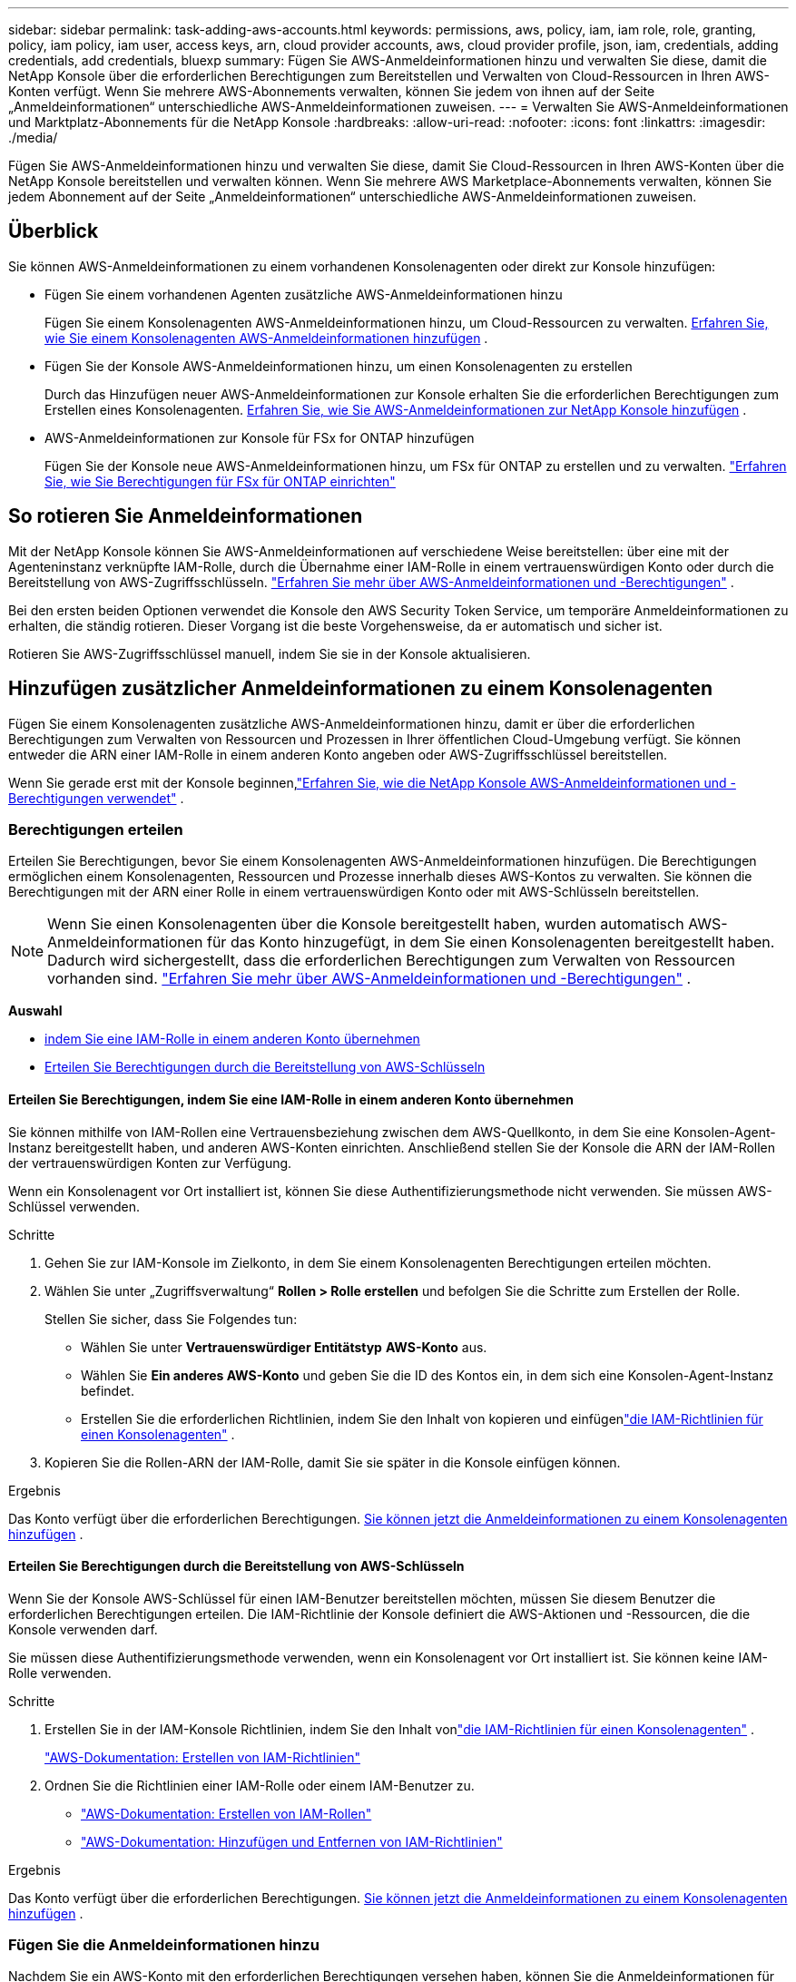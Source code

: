 ---
sidebar: sidebar 
permalink: task-adding-aws-accounts.html 
keywords: permissions, aws, policy, iam, iam role, role, granting, policy, iam policy, iam user, access keys, arn, cloud provider accounts, aws, cloud provider profile, json, iam, credentials, adding credentials, add credentials, bluexp 
summary: Fügen Sie AWS-Anmeldeinformationen hinzu und verwalten Sie diese, damit die NetApp Konsole über die erforderlichen Berechtigungen zum Bereitstellen und Verwalten von Cloud-Ressourcen in Ihren AWS-Konten verfügt.  Wenn Sie mehrere AWS-Abonnements verwalten, können Sie jedem von ihnen auf der Seite „Anmeldeinformationen“ unterschiedliche AWS-Anmeldeinformationen zuweisen. 
---
= Verwalten Sie AWS-Anmeldeinformationen und Marktplatz-Abonnements für die NetApp Konsole
:hardbreaks:
:allow-uri-read: 
:nofooter: 
:icons: font
:linkattrs: 
:imagesdir: ./media/


[role="lead"]
Fügen Sie AWS-Anmeldeinformationen hinzu und verwalten Sie diese, damit Sie Cloud-Ressourcen in Ihren AWS-Konten über die NetApp Konsole bereitstellen und verwalten können.  Wenn Sie mehrere AWS Marketplace-Abonnements verwalten, können Sie jedem Abonnement auf der Seite „Anmeldeinformationen“ unterschiedliche AWS-Anmeldeinformationen zuweisen.



== Überblick

Sie können AWS-Anmeldeinformationen zu einem vorhandenen Konsolenagenten oder direkt zur Konsole hinzufügen:

* Fügen Sie einem vorhandenen Agenten zusätzliche AWS-Anmeldeinformationen hinzu
+
Fügen Sie einem Konsolenagenten AWS-Anmeldeinformationen hinzu, um Cloud-Ressourcen zu verwalten. <<add-aws-credentials-agent-creation,Erfahren Sie, wie Sie einem Konsolenagenten AWS-Anmeldeinformationen hinzufügen>> .

* Fügen Sie der Konsole AWS-Anmeldeinformationen hinzu, um einen Konsolenagenten zu erstellen
+
Durch das Hinzufügen neuer AWS-Anmeldeinformationen zur Konsole erhalten Sie die erforderlichen Berechtigungen zum Erstellen eines Konsolenagenten. <<add-aws-credentials-agent-creation,Erfahren Sie, wie Sie AWS-Anmeldeinformationen zur NetApp Konsole hinzufügen>> .

* AWS-Anmeldeinformationen zur Konsole für FSx for ONTAP hinzufügen
+
Fügen Sie der Konsole neue AWS-Anmeldeinformationen hinzu, um FSx für ONTAP zu erstellen und zu verwalten. https://docs.netapp.com/us-en/storage-management-fsx-ontap/requirements/task-setting-up-permissions-fsx.html["Erfahren Sie, wie Sie Berechtigungen für FSx für ONTAP einrichten"^]





== So rotieren Sie Anmeldeinformationen

Mit der NetApp Konsole können Sie AWS-Anmeldeinformationen auf verschiedene Weise bereitstellen: über eine mit der Agenteninstanz verknüpfte IAM-Rolle, durch die Übernahme einer IAM-Rolle in einem vertrauenswürdigen Konto oder durch die Bereitstellung von AWS-Zugriffsschlüsseln. link:concept-accounts-aws.html["Erfahren Sie mehr über AWS-Anmeldeinformationen und -Berechtigungen"] .

Bei den ersten beiden Optionen verwendet die Konsole den AWS Security Token Service, um temporäre Anmeldeinformationen zu erhalten, die ständig rotieren.  Dieser Vorgang ist die beste Vorgehensweise, da er automatisch und sicher ist.

Rotieren Sie AWS-Zugriffsschlüssel manuell, indem Sie sie in der Konsole aktualisieren.



== Hinzufügen zusätzlicher Anmeldeinformationen zu einem Konsolenagenten

Fügen Sie einem Konsolenagenten zusätzliche AWS-Anmeldeinformationen hinzu, damit er über die erforderlichen Berechtigungen zum Verwalten von Ressourcen und Prozessen in Ihrer öffentlichen Cloud-Umgebung verfügt.  Sie können entweder die ARN einer IAM-Rolle in einem anderen Konto angeben oder AWS-Zugriffsschlüssel bereitstellen.

Wenn Sie gerade erst mit der Konsole beginnen,link:concept-accounts-aws.html["Erfahren Sie, wie die NetApp Konsole AWS-Anmeldeinformationen und -Berechtigungen verwendet"] .



=== Berechtigungen erteilen

Erteilen Sie Berechtigungen, bevor Sie einem Konsolenagenten AWS-Anmeldeinformationen hinzufügen.  Die Berechtigungen ermöglichen einem Konsolenagenten, Ressourcen und Prozesse innerhalb dieses AWS-Kontos zu verwalten.  Sie können die Berechtigungen mit der ARN einer Rolle in einem vertrauenswürdigen Konto oder mit AWS-Schlüsseln bereitstellen.


NOTE: Wenn Sie einen Konsolenagenten über die Konsole bereitgestellt haben, wurden automatisch AWS-Anmeldeinformationen für das Konto hinzugefügt, in dem Sie einen Konsolenagenten bereitgestellt haben.  Dadurch wird sichergestellt, dass die erforderlichen Berechtigungen zum Verwalten von Ressourcen vorhanden sind. link:concept-accounts-aws.html["Erfahren Sie mehr über AWS-Anmeldeinformationen und -Berechtigungen"] .

*Auswahl*

* <<Erteilen Sie Berechtigungen, indem Sie eine IAM-Rolle in einem anderen Konto übernehmen>>
* <<Erteilen Sie Berechtigungen durch die Bereitstellung von AWS-Schlüsseln>>




==== Erteilen Sie Berechtigungen, indem Sie eine IAM-Rolle in einem anderen Konto übernehmen

Sie können mithilfe von IAM-Rollen eine Vertrauensbeziehung zwischen dem AWS-Quellkonto, in dem Sie eine Konsolen-Agent-Instanz bereitgestellt haben, und anderen AWS-Konten einrichten.  Anschließend stellen Sie der Konsole die ARN der IAM-Rollen der vertrauenswürdigen Konten zur Verfügung.

Wenn ein Konsolenagent vor Ort installiert ist, können Sie diese Authentifizierungsmethode nicht verwenden.  Sie müssen AWS-Schlüssel verwenden.

.Schritte
. Gehen Sie zur IAM-Konsole im Zielkonto, in dem Sie einem Konsolenagenten Berechtigungen erteilen möchten.
. Wählen Sie unter „Zugriffsverwaltung“ *Rollen > Rolle erstellen* und befolgen Sie die Schritte zum Erstellen der Rolle.
+
Stellen Sie sicher, dass Sie Folgendes tun:

+
** Wählen Sie unter *Vertrauenswürdiger Entitätstyp* *AWS-Konto* aus.
** Wählen Sie *Ein anderes AWS-Konto* und geben Sie die ID des Kontos ein, in dem sich eine Konsolen-Agent-Instanz befindet.
** Erstellen Sie die erforderlichen Richtlinien, indem Sie den Inhalt von kopieren und einfügenlink:reference-permissions-aws.html["die IAM-Richtlinien für einen Konsolenagenten"] .


. Kopieren Sie die Rollen-ARN der IAM-Rolle, damit Sie sie später in die Konsole einfügen können.


.Ergebnis
Das Konto verfügt über die erforderlichen Berechtigungen. <<add-the-credentials,Sie können jetzt die Anmeldeinformationen zu einem Konsolenagenten hinzufügen>> .



==== Erteilen Sie Berechtigungen durch die Bereitstellung von AWS-Schlüsseln

Wenn Sie der Konsole AWS-Schlüssel für einen IAM-Benutzer bereitstellen möchten, müssen Sie diesem Benutzer die erforderlichen Berechtigungen erteilen.  Die IAM-Richtlinie der Konsole definiert die AWS-Aktionen und -Ressourcen, die die Konsole verwenden darf.

Sie müssen diese Authentifizierungsmethode verwenden, wenn ein Konsolenagent vor Ort installiert ist.  Sie können keine IAM-Rolle verwenden.

.Schritte
. Erstellen Sie in der IAM-Konsole Richtlinien, indem Sie den Inhalt vonlink:reference-permissions-aws.html["die IAM-Richtlinien für einen Konsolenagenten"] .
+
https://docs.aws.amazon.com/IAM/latest/UserGuide/access_policies_create.html["AWS-Dokumentation: Erstellen von IAM-Richtlinien"^]

. Ordnen Sie die Richtlinien einer IAM-Rolle oder einem IAM-Benutzer zu.
+
** https://docs.aws.amazon.com/IAM/latest/UserGuide/id_roles_create.html["AWS-Dokumentation: Erstellen von IAM-Rollen"^]
** https://docs.aws.amazon.com/IAM/latest/UserGuide/access_policies_manage-attach-detach.html["AWS-Dokumentation: Hinzufügen und Entfernen von IAM-Richtlinien"^]




.Ergebnis
Das Konto verfügt über die erforderlichen Berechtigungen. <<add-the-credentials,Sie können jetzt die Anmeldeinformationen zu einem Konsolenagenten hinzufügen>> .



=== Fügen Sie die Anmeldeinformationen hinzu

Nachdem Sie ein AWS-Konto mit den erforderlichen Berechtigungen versehen haben, können Sie die Anmeldeinformationen für dieses Konto einem vorhandenen Agenten hinzufügen.  Dadurch können Sie Cloud Volumes ONTAP -Systeme in diesem Konto mit demselben Agenten starten.

 New credentials in your cloud provider may take a few minutes to become available. Then, add the credentials.
.Schritte
. Wählen Sie über die obere Navigationsleiste einen Konsolenagenten aus, dem Sie Anmeldeinformationen hinzufügen möchten.
. Wählen Sie in der linken Navigationsleiste *Administration > Anmeldeinformationen*.
. Wählen Sie auf der Seite *Anmeldeinformationen der Organisation* die Option *Anmeldeinformationen hinzufügen* aus und folgen Sie den Schritten des Assistenten.
+
.. *Speicherort der Anmeldeinformationen*: Wählen Sie *Amazon Web Services > Agent*.
.. *Anmeldeinformationen definieren*: Geben Sie den ARN (Amazon Resource Name) einer vertrauenswürdigen IAM-Rolle an oder geben Sie einen AWS-Zugriffsschlüssel und einen geheimen Schlüssel ein.
.. *Marketplace-Abonnement*: Verknüpfen Sie ein Marketplace-Abonnement mit diesen Anmeldeinformationen, indem Sie sich jetzt anmelden oder ein vorhandenes Abonnement auswählen.
+
Um Dienste mit einem Stundensatz (PAYGO) oder mit einem Jahresvertrag zu bezahlen, müssen Sie AWS-Anmeldeinformationen mit Ihrem AWS Marketplace-Abonnement verknüpfen.

.. *Überprüfen*: Bestätigen Sie die Angaben zu den neuen Anmeldeinformationen und wählen Sie *Hinzufügen*.




.Ergebnis
Sie können jetzt auf der Seite „Details und Anmeldeinformationen“ zu einem anderen Satz von Anmeldeinformationen wechseln, wenn Sie der Konsole ein System hinzufügen.

image:screenshot_accounts_switch_aws.png["Ein Screenshot, der die Auswahl zwischen Cloud-Anbieterkonten zeigt, nachdem Sie auf der Seite „Details und Anmeldeinformationen“ die Option „Konto wechseln“ ausgewählt haben."]



== Fügen Sie der Konsole Anmeldeinformationen zum Erstellen eines Konsolenagenten hinzu

Fügen Sie AWS-Anmeldeinformationen hinzu, indem Sie die ARN einer IAM-Rolle angeben, die die zum Erstellen eines Konsolenagenten erforderlichen Berechtigungen erteilt.  Sie können diese Anmeldeinformationen beim Erstellen eines neuen Agenten auswählen.



=== Einrichten der IAM-Rolle

Richten Sie eine IAM-Rolle ein, die es der NetApp Console-Software als Serviceebene (SaaS) ermöglicht, die Rolle zu übernehmen.

.Schritte
. Gehen Sie zur IAM-Konsole im Zielkonto.
. Wählen Sie unter „Zugriffsverwaltung“ *Rollen > Rolle erstellen* und befolgen Sie die Schritte zum Erstellen der Rolle.
+
Stellen Sie sicher, dass Sie Folgendes tun:

+
** Wählen Sie unter *Vertrauenswürdiger Entitätstyp* *AWS-Konto* aus.
** Wählen Sie *Ein anderes AWS-Konto* und geben Sie die ID der NetApp Console SaaS ein: 952013314444
** Bearbeiten Sie speziell für Amazon FSx for NetApp ONTAP die Richtlinie *Vertrauensbeziehungen*, um "AWS": "arn:aws:iam::952013314444:root" einzuschließen.
+
Die Richtlinie sollte beispielsweise folgendermaßen aussehen:

+
[source, JSON]
----
{
  "Version": "2012-10-17",
  "Statement": [
    {
      "Effect": "Allow",
      "Principal": {
        "AWS": "arn:aws:iam::952013314444:root",
        "Service": "ec2.amazonaws.com"
      },
      "Action": "sts:AssumeRole"
    }
  ]
}
----
+
Siehe link:https://docs.aws.amazon.com/IAM/latest/UserGuide/access_policies-cross-account-resource-access.html["AWS Identity and Access Management (IAM)-Dokumentation"^] für weitere Informationen zum kontoübergreifenden Ressourcenzugriff in IAM.

** Erstellen Sie eine Richtlinie, die die zum Erstellen eines Konsolenagenten erforderlichen Berechtigungen enthält.
+
*** https://docs.netapp.com/us-en/storage-management-fsx-ontap/requirements/task-setting-up-permissions-fsx.html["Anzeigen der für FSx for ONTAP erforderlichen Berechtigungen"^]
*** link:task-install-agent-aws-console.html#aws-permissions-agent["Anzeigen der Agent-Bereitstellungsrichtlinie"]




. Kopieren Sie die Rollen-ARN der IAM-Rolle, damit Sie sie im nächsten Schritt in die Konsole einfügen können.


.Ergebnis
Die IAM-Rolle verfügt jetzt über die erforderlichen Berechtigungen. <<add-the-credentials-2,Sie können es jetzt zur Konsole hinzufügen>> .



=== Fügen Sie die Anmeldeinformationen hinzu

Nachdem Sie die IAM-Rolle mit den erforderlichen Berechtigungen ausgestattet haben, fügen Sie die Rollen-ARN zur Konsole hinzu.

.Bevor Sie beginnen
Wenn Sie die IAM-Rolle gerade erst erstellt haben, kann es einige Minuten dauern, bis sie zur Verwendung verfügbar ist.  Warten Sie einige Minuten, bevor Sie die Anmeldeinformationen zur Konsole hinzufügen.

.Schritte
. Wählen Sie *Administration > Anmeldeinformationen*.
+
image:screenshot-settings-icon-organization.png["Ein Screenshot, der das Einstellungssymbol oben rechts in der Konsole zeigt."]

. Wählen Sie auf der Seite *Anmeldeinformationen der Organisation* oder *Anmeldeinformationen des Kontos* die Option *Anmeldeinformationen hinzufügen* aus und folgen Sie den Schritten des Assistenten.
+
.. *Speicherort der Anmeldeinformationen*: Wählen Sie *Amazon Web Services > NetApp Konsole*.
.. *Anmeldeinformationen definieren*: Geben Sie den ARN (Amazon Resource Name) der IAM-Rolle an.
.. *Überprüfen*: Bestätigen Sie die Angaben zu den neuen Anmeldeinformationen und wählen Sie *Hinzufügen*.






== Anmeldeinformationen zur Konsole für Amazon FSx for ONTAP hinzufügen

Einzelheiten finden Sie im https://docs.netapp.com/us-en/storage-management-fsx-ontap/requirements/task-setting-up-permissions-fsx.html["die Konsolendokumentation für Amazon FSx for ONTAP"^]



== Konfigurieren eines AWS-Abonnements

Nachdem Sie Ihre AWS-Anmeldeinformationen hinzugefügt haben, können Sie mit diesen Anmeldeinformationen ein AWS Marketplace-Abonnement konfigurieren.  Mit dem Abonnement können Sie Cloud Volumes ONTAP auf Stundenbasis (PAYGO) oder über einen Jahresvertrag bezahlen und weitere Datendienste nutzen.

Es gibt zwei Szenarien, in denen Sie ein AWS Marketplace-Abonnement konfigurieren können, nachdem Sie die Anmeldeinformationen bereits hinzugefügt haben:

* Sie haben beim ersten Hinzufügen der Anmeldeinformationen kein Abonnement konfiguriert.
* Sie möchten das AWS Marketplace-Abonnement ändern, das für die AWS-Anmeldeinformationen konfiguriert ist.
+
Durch das Ersetzen des aktuellen Marktplatzabonnements durch ein neues Abonnement wird das Marktplatzabonnement für alle vorhandenen Cloud Volumes ONTAP Systeme und alle neuen Systeme geändert.



.Bevor Sie beginnen
Sie müssen einen Konsolenagenten erstellen, bevor Sie ein Abonnement konfigurieren können. link:concept-agents.html#agent-installation["Erfahren Sie, wie Sie einen Konsolenagenten erstellen"] .

Das folgende Video zeigt die Schritte zum Abonnieren von NetApp Intelligent Services vom AWS Marketplace:

.Abonnieren Sie NetApp Intelligent Services vom AWS Marketplace
video::096e1740-d115-44cf-8c27-b051011611eb[panopto]
.Schritte
. Wählen Sie *Administration > Anmeldeinformationen*.
. Wählen Sie *Anmeldeinformationen der Organisation* aus.
. Wählen Sie das Aktionsmenü für einen Satz von Anmeldeinformationen aus, die einem Konsolenagenten zugeordnet sind, und wählen Sie dann *Abonnement konfigurieren*.
+
Sie müssen Anmeldeinformationen auswählen, die einem Konsolenagenten zugeordnet sind.  Sie können ein Marktplatzabonnement nicht mit Anmeldeinformationen verknüpfen, die mit der NetApp Konsole verknüpft sind.

+
image:screenshot_aws_configure_subscription.png["Ein Screenshot des Aktionsmenüs für einen Satz vorhandener Anmeldeinformationen."]

. Um die Anmeldeinformationen mit einem vorhandenen Abonnement zu verknüpfen, wählen Sie das Abonnement aus der Dropdown-Liste aus und wählen Sie *Konfigurieren*.
. Um die Anmeldeinformationen einem neuen Abonnement zuzuordnen, wählen Sie *Abonnement hinzufügen > Fortfahren* und folgen Sie den Schritten im AWS Marketplace:
+
.. Wählen Sie *Kaufoptionen anzeigen*.
.. Wählen Sie *Abonnieren*.
.. Wählen Sie *Konto einrichten*.
+
Sie werden zur NetApp Konsole weitergeleitet.

.. Auf der Seite *Abonnementzuweisung*:
+
*** Wählen Sie die Konsolenorganisationen oder -konten aus, mit denen Sie dieses Abonnement verknüpfen möchten.
*** Wählen Sie im Feld *Vorhandenes Abonnement ersetzen* aus, ob Sie das vorhandene Abonnement für eine Organisation oder ein Konto automatisch durch dieses neue Abonnement ersetzen möchten.
+
Die Konsole ersetzt das vorhandene Abonnement für alle Anmeldeinformationen in der Organisation oder im Konto durch dieses neue Abonnement.  Wenn ein Satz von Anmeldeinformationen nie mit einem Abonnement verknüpft war, wird dieses neue Abonnement nicht mit diesen Anmeldeinformationen verknüpft.

+
Für alle anderen Organisationen oder Konten müssen Sie das Abonnement manuell zuordnen, indem Sie diese Schritte wiederholen.

*** Wählen Sie *Speichern*.








== Verknüpfen Sie ein vorhandenes Abonnement mit Ihrer Organisation oder Ihrem Konto

Wenn Sie sich beim AWS Marketplace anmelden, besteht der letzte Schritt im Prozess darin, das Abonnement Ihrer Organisation zuzuordnen.  Wenn Sie diesen Schritt nicht abgeschlossen haben, können Sie das Abonnement nicht mit Ihrer Organisation oder Ihrem Konto verwenden.

* link:concept-modes.html["Erfahren Sie mehr über die Bereitstellungsmodi der Konsole"]
* link:concept-identity-and-access-management.html["Erfahren Sie mehr über die Identitäts- und Zugriffsverwaltung der Konsole"]


Führen Sie die folgenden Schritte aus, wenn Sie NetApp Intelligent Data Services vom AWS Marketplace abonniert haben, aber den Schritt zum Verknüpfen des Abonnements mit Ihrem Konto verpasst haben.

.Schritte
. Bestätigen Sie, dass Sie Ihr Abonnement nicht mit Ihrer Konsolenorganisation oder Ihrem Konsolenkonto verknüpft haben.
+
.. Wählen Sie im Navigationsmenü *Administration > Lizenzen und Abonnements*.
.. Wählen Sie *Abonnements* aus.
.. Stellen Sie sicher, dass Ihr Abonnement nicht angezeigt wird.
+
Sie sehen nur die Abonnements, die mit der Organisation oder dem Konto verknüpft sind, das Sie gerade anzeigen.  Wenn Ihr Abonnement nicht angezeigt wird, fahren Sie mit den folgenden Schritten fort.



. Melden Sie sich bei der AWS-Konsole an und navigieren Sie zu *AWS Marketplace-Abonnements*.
. Suchen Sie das Abonnement.
+
image:screenshot-aws-marketplace-bluexp-subscription.png["Ein Screenshot des AWS Marketplace, der ein NetApp -Abonnement zeigt."]

. Wählen Sie *Produkt einrichten*.
+
Die Abonnementangebotsseite sollte in einem neuen Browser-Tab oder -Fenster geladen werden.

. Wählen Sie *Konto einrichten*.
+
image:screenshot-aws-marketplace-set-up-account.png["Ein Screenshot des AWS Marketplace, der ein NetApp -Abonnement und die Option „Konto einrichten“ zeigt, die oben rechts auf der Seite angezeigt wird."]

+
Die Seite *Abonnementzuweisung* auf netapp.com sollte in einem neuen Browser-Tab oder -Fenster geladen werden.

+
Beachten Sie, dass Sie möglicherweise zuerst aufgefordert werden, sich bei der Konsole anzumelden.

. Auf der Seite *Abonnementzuweisung*:
+
** Wählen Sie die Konsolenorganisationen oder -konten aus, mit denen Sie dieses Abonnement verknüpfen möchten.
** Wählen Sie im Feld *Vorhandenes Abonnement ersetzen* aus, ob Sie das vorhandene Abonnement für eine Organisation oder ein Konto automatisch durch dieses neue Abonnement ersetzen möchten.
+
Die Konsole ersetzt das vorhandene Abonnement für alle Anmeldeinformationen in der Organisation oder im Konto durch dieses neue Abonnement.  Wenn ein Satz von Anmeldeinformationen nie mit einem Abonnement verknüpft war, wird dieses neue Abonnement nicht mit diesen Anmeldeinformationen verknüpft.

+
Für alle anderen Organisationen oder Konten müssen Sie das Abonnement manuell zuordnen, indem Sie diese Schritte wiederholen.

+
image:screenshot-subscription-assignment.png["Ein Screenshot der Seite „Abonnementzuweisung“, auf der Sie die Organisationen auswählen können, die diesem Abonnement zugeordnet werden sollen."]



. Bestätigen Sie, dass das Abonnement mit Ihrer Organisation oder Ihrem Konto verknüpft ist.
+
.. Wählen Sie im Navigationsmenü *Administration > Lizenzen und Abonnements*.
.. Wählen Sie *Abonnements* aus.
.. Überprüfen Sie, ob Ihr Abonnement angezeigt wird.


. Bestätigen Sie, dass das Abonnement mit Ihren AWS-Anmeldeinformationen verknüpft ist.
+
.. Wählen Sie oben rechts in der Konsole das Symbol „Einstellungen“ und dann „Anmeldeinformationen“ aus.
.. Überprüfen Sie auf der Seite *Anmeldeinformationen der Organisation*, ob das Abonnement mit Ihren AWS-Anmeldeinformationen verknüpft ist.
+
Hier ist ein Beispiel.

+
image:screenshot-credentials-with-subscription.png["Ein Screenshot der Anmeldeinformationsseite des Konsolenkontos, auf der die AWS-Anmeldeinformationen angezeigt werden, die ein Abonnementfeld enthalten, das den Namen des Abonnements angibt, das mit den Anmeldeinformationen verknüpft ist."]







== Anmeldeinformationen bearbeiten

Bearbeiten Sie Ihre AWS-Anmeldeinformationen, indem Sie den Kontotyp ändern (AWS-Schlüssel oder Rolle übernehmen), den Namen bearbeiten oder die Anmeldeinformationen selbst aktualisieren (die Schlüssel oder die Rollen-ARN).


NOTE: Sie können die Anmeldeinformationen für ein Instanzprofil, das mit einer Konsolen-Agent-Instanz oder einer Amazon FSx for ONTAP -Instanz verknüpft ist, nicht bearbeiten.  Sie können die Anmeldeinformationen nur für eine FSx for ONTAP Instanz umbenennen.

.Schritte
. Wählen Sie *Administration > Anmeldeinformationen*.
. Wählen Sie auf der Seite *Anmeldeinformationen der Organisation* oder *Anmeldeinformationen des Kontos* das Aktionsmenü für einen Satz von Anmeldeinformationen aus und wählen Sie dann *Anmeldeinformationen bearbeiten*.
. Nehmen Sie die erforderlichen Änderungen vor und wählen Sie dann *Übernehmen*.




== Anmeldeinformationen löschen

Wenn Sie einen Satz Anmeldeinformationen nicht mehr benötigen, können Sie ihn löschen.  Sie können nur Anmeldeinformationen löschen, die keinem System zugeordnet sind.


TIP: Sie können die Anmeldeinformationen für ein Instanzprofil, das einer Konsolenagenteninstanz zugeordnet ist, nicht löschen.

.Schritte
. Wählen Sie *Administration > Anmeldeinformationen*.
. Wählen Sie auf der Seite *Anmeldeinformationen der Organisation* oder *Anmeldeinformationen des Kontos* das Aktionsmenü für einen Satz von Anmeldeinformationen aus und wählen Sie dann *Anmeldeinformationen löschen*.
. Wählen Sie zur Bestätigung *Löschen*.

